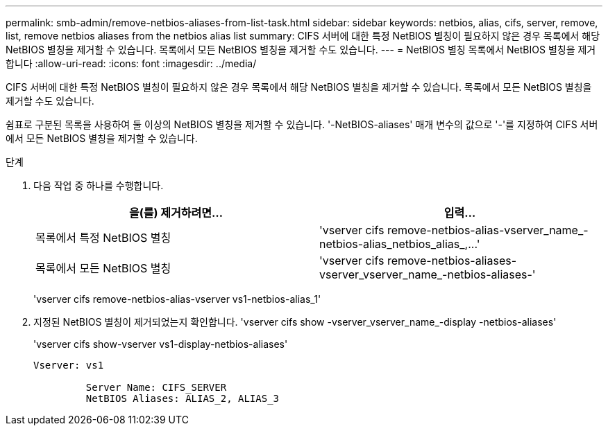 ---
permalink: smb-admin/remove-netbios-aliases-from-list-task.html 
sidebar: sidebar 
keywords: netbios, alias, cifs, server, remove, list, remove netbios aliases from the netbios alias list 
summary: CIFS 서버에 대한 특정 NetBIOS 별칭이 필요하지 않은 경우 목록에서 해당 NetBIOS 별칭을 제거할 수 있습니다. 목록에서 모든 NetBIOS 별칭을 제거할 수도 있습니다. 
---
= NetBIOS 별칭 목록에서 NetBIOS 별칭을 제거합니다
:allow-uri-read: 
:icons: font
:imagesdir: ../media/


[role="lead"]
CIFS 서버에 대한 특정 NetBIOS 별칭이 필요하지 않은 경우 목록에서 해당 NetBIOS 별칭을 제거할 수 있습니다. 목록에서 모든 NetBIOS 별칭을 제거할 수도 있습니다.

쉼표로 구분된 목록을 사용하여 둘 이상의 NetBIOS 별칭을 제거할 수 있습니다. '-NetBIOS-aliases' 매개 변수의 값으로 '-'를 지정하여 CIFS 서버에서 모든 NetBIOS 별칭을 제거할 수 있습니다.

.단계
. 다음 작업 중 하나를 수행합니다.
+
|===
| 을(를) 제거하려면... | 입력... 


 a| 
목록에서 특정 NetBIOS 별칭
 a| 
'+vserver cifs remove-netbios-alias-vserver_name_-netbios-alias_netbios_alias_,...+'



 a| 
목록에서 모든 NetBIOS 별칭
 a| 
'vserver cifs remove-netbios-aliases-vserver_vserver_name_-netbios-aliases-'

|===
+
'vserver cifs remove-netbios-alias-vserver vs1-netbios-alias_1'

. 지정된 NetBIOS 별칭이 제거되었는지 확인합니다. 'vserver cifs show -vserver_vserver_name_-display -netbios-aliases'
+
'vserver cifs show-vserver vs1-display-netbios-aliases'

+
[listing]
----
Vserver: vs1

         Server Name: CIFS_SERVER
         NetBIOS Aliases: ALIAS_2, ALIAS_3
----


